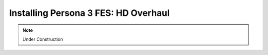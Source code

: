 Installing Persona 3 FES: HD Overhaul
=====================================

.. note::
    Under Construction